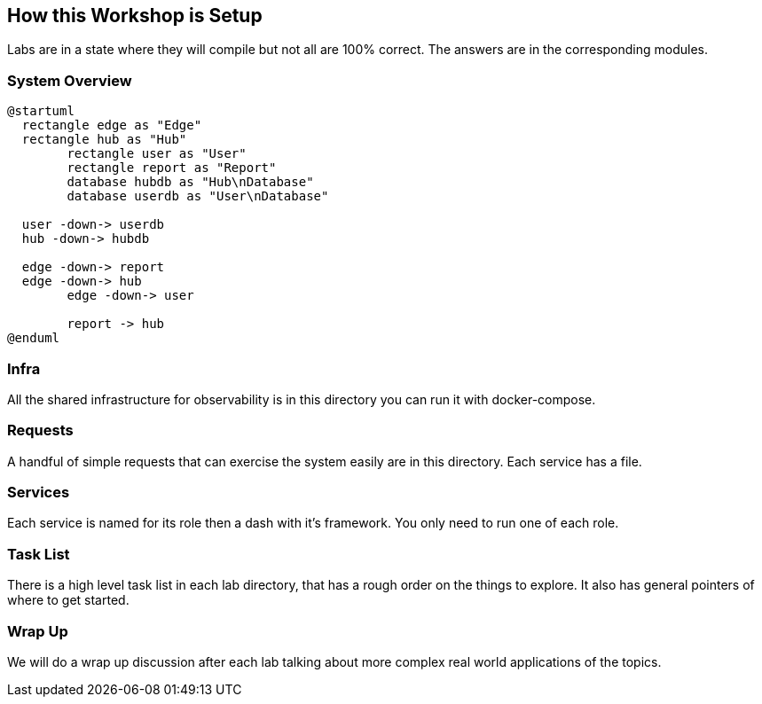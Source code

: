 
== How this Workshop is Setup

Labs are in a state where they will compile but not all are 100% correct. The answers are in the corresponding modules.

=== System Overview

[plantuml%interactive, plant-images/diagramoverdev, svg, height=350, width=400]
----
@startuml
  rectangle edge as "Edge"
  rectangle hub as "Hub"
	rectangle user as "User"
	rectangle report as "Report"
	database hubdb as "Hub\nDatabase"
	database userdb as "User\nDatabase"

  user -down-> userdb
  hub -down-> hubdb

  edge -down-> report
  edge -down-> hub
	edge -down-> user

	report -> hub
@enduml
----

=== Infra

All the shared infrastructure for observability is in this directory you can run it with docker-compose.

=== Requests

A handful of simple requests that can exercise the system easily are in this directory. Each service has a file.

=== Services

Each service is named for its role then a dash with it's framework. You only need to run one of each role.


=== Task List

There is a high level task list in each lab directory, that has a rough order on the things to explore. It also has general pointers of where to get started.

=== Wrap Up

We will do a wrap up discussion after each lab talking about more complex real world applications of the topics.


